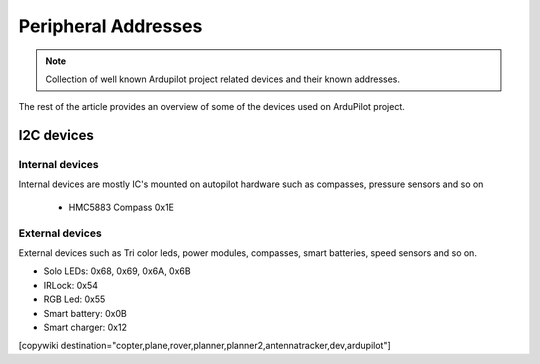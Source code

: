 .. _common-peripheral_addresses:

==============================
Peripheral Addresses
==============================


.. note::

    Collection of well known Ardupilot project related devices and their known
    addresses. 


The rest of the article provides an overview of some of the devices used on ArduPilot project.


I2C devices
===========

Internal devices
----------------

Internal devices are mostly IC's mounted on autopilot hardware such as compasses, pressure sensors and so on

 - HMC5883 Compass 0x1E


External devices
----------------

External devices such as Tri color leds, power modules, compasses, smart batteries, speed sensors and so on.

- Solo LEDs: 0x68, 0x69, 0x6A, 0x6B
- IRLock: 0x54
- RGB Led: 0x55
- Smart battery: 0x0B
- Smart charger: 0x12



[copywiki destination="copter,plane,rover,planner,planner2,antennatracker,dev,ardupilot"]
